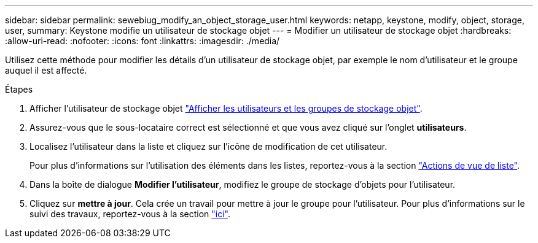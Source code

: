 ---
sidebar: sidebar 
permalink: sewebiug_modify_an_object_storage_user.html 
keywords: netapp, keystone, modify, object, storage, user, 
summary: Keystone modifie un utilisateur de stockage objet 
---
= Modifier un utilisateur de stockage objet
:hardbreaks:
:allow-uri-read: 
:nofooter: 
:icons: font
:linkattrs: 
:imagesdir: ./media/


[role="lead"]
Utilisez cette méthode pour modifier les détails d'un utilisateur de stockage objet, par exemple le nom d'utilisateur et le groupe auquel il est affecté.

.Étapes
. Afficher l'utilisateur de stockage objet link:sewebiug_view_the_object_storage_group_and_users.html["Afficher les utilisateurs et les groupes de stockage objet"].
. Assurez-vous que le sous-locataire correct est sélectionné et que vous avez cliqué sur l'onglet *utilisateurs*.
. Localisez l'utilisateur dans la liste et cliquez sur l'icône de modification de cet utilisateur.
+
Pour plus d'informations sur l'utilisation des éléments dans les listes, reportez-vous à la section link:sewebiug_netapp_service_engine_web_interface_overview.html#list-view-actions["Actions de vue de liste"].

. Dans la boîte de dialogue *Modifier l'utilisateur*, modifiez le groupe de stockage d'objets pour l'utilisateur.
. Cliquez sur *mettre à jour*. Cela crée un travail pour mettre à jour le groupe pour l'utilisateur. Pour plus d'informations sur le suivi des travaux, reportez-vous à la section link:sewebiug_netapp_service_engine_web_interface_overview.html#jobs-and-job-status-indicator["ici"].

